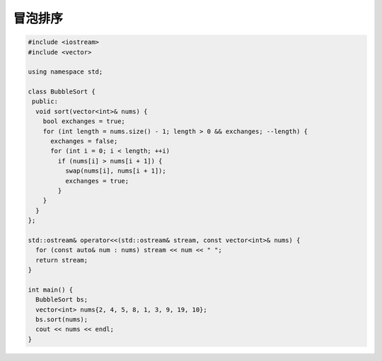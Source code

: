 *******************
冒泡排序
*******************

.. code-block:: c++

  #include <iostream>
  #include <vector>
  
  using namespace std;
  
  class BubbleSort {
   public:
    void sort(vector<int>& nums) {
      bool exchanges = true;
      for (int length = nums.size() - 1; length > 0 && exchanges; --length) {
        exchanges = false;
        for (int i = 0; i < length; ++i)
          if (nums[i] > nums[i + 1]) {
            swap(nums[i], nums[i + 1]);
            exchanges = true;
          }
      }
    }
  };
  
  std::ostream& operator<<(std::ostream& stream, const vector<int>& nums) {
    for (const auto& num : nums) stream << num << " ";
    return stream;
  }
  
  int main() {
    BubbleSort bs;
    vector<int> nums{2, 4, 5, 8, 1, 3, 9, 19, 10};
    bs.sort(nums);
    cout << nums << endl;
  }